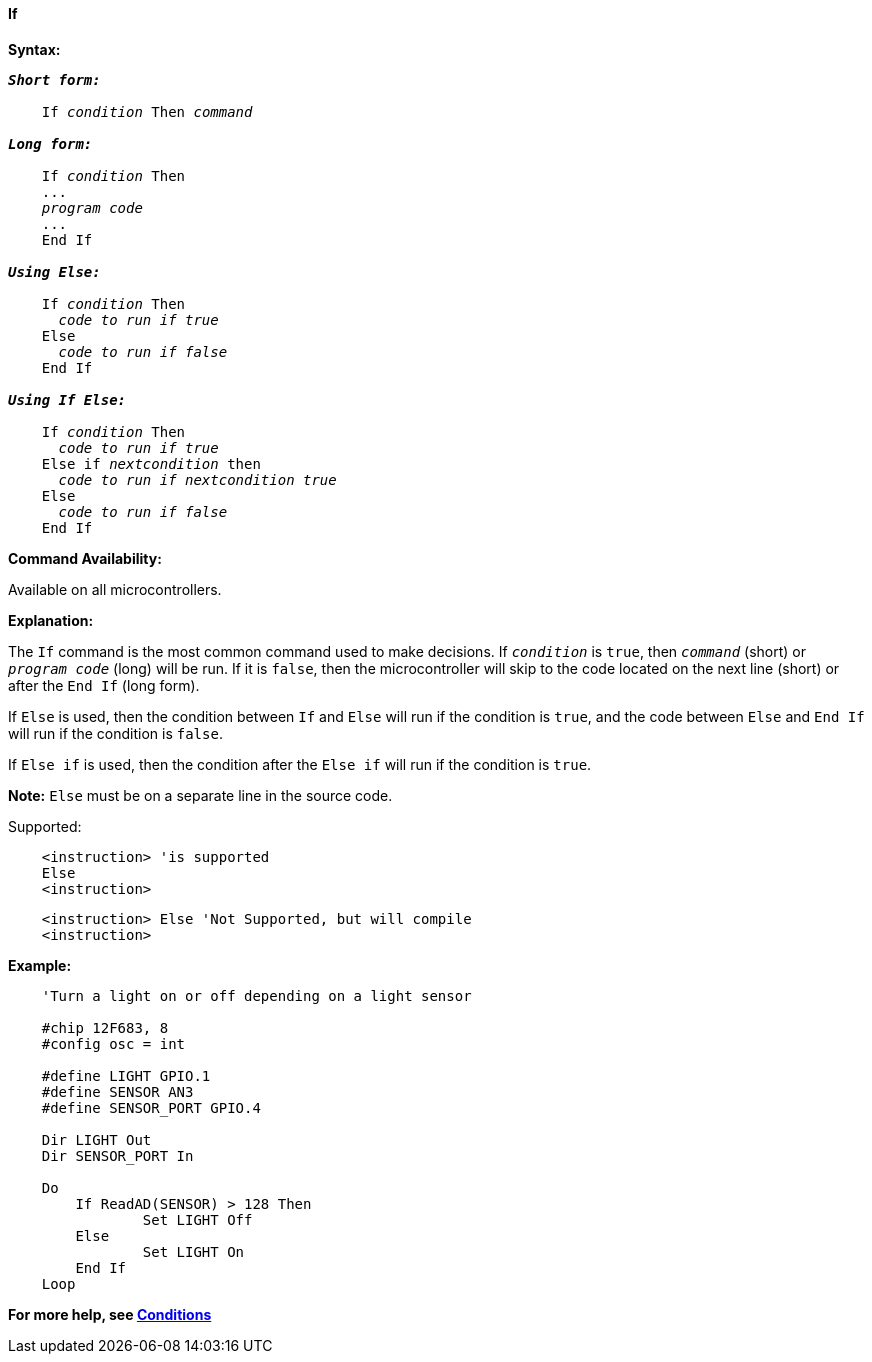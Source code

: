 ==== If

*Syntax:*
[subs="quotes"]

----
*_Short form:_*

    If _condition_ Then _command_

*_Long form:_*

    If _condition_ Then
    ...
    _program code_
    ...
    End If

*_Using Else:_*

    If _condition_ Then
      _code to run if true_
    Else
      _code to run if false_
    End If

*_Using If Else:_*

    If _condition_ Then
      _code to run if true_
    Else if _nextcondition_ then
      _code to run if nextcondition true_
    Else
      _code to run if false_
    End If

----

*Command Availability:*

Available on all microcontrollers.

*Explanation:*

The `If` command is the most common command used to make decisions. If
`_condition_` is `true`, then `_command_` (short) or `_program code_` (long)
will be run. If it is `false`, then the microcontroller will skip to the code
located on the next line (short) or after the `End If` (long form).

If `Else` is used, then the condition between `If` and `Else` will run if the
condition is `true`, and the code between `Else` and `End If` will run if the
condition is `false`.

If `Else if` is used, then the condition after the  `Else if` will run if the
condition is `true`.


*Note:*
`Else` must be on a separate line in the source code.

Supported:

----
    <instruction> 'is supported
    Else
    <instruction>
----

----
    <instruction> Else 'Not Supported, but will compile
    <instruction>
----

*Example:*
----
    'Turn a light on or off depending on a light sensor

    #chip 12F683, 8
    #config osc = int

    #define LIGHT GPIO.1
    #define SENSOR AN3
    #define SENSOR_PORT GPIO.4

    Dir LIGHT Out
    Dir SENSOR_PORT In

    Do
    	If ReadAD(SENSOR) > 128 Then
    		Set LIGHT Off
    	Else
    		Set LIGHT On
    	End If
    Loop
----

*For more help, see <<_conditions,Conditions>>*
